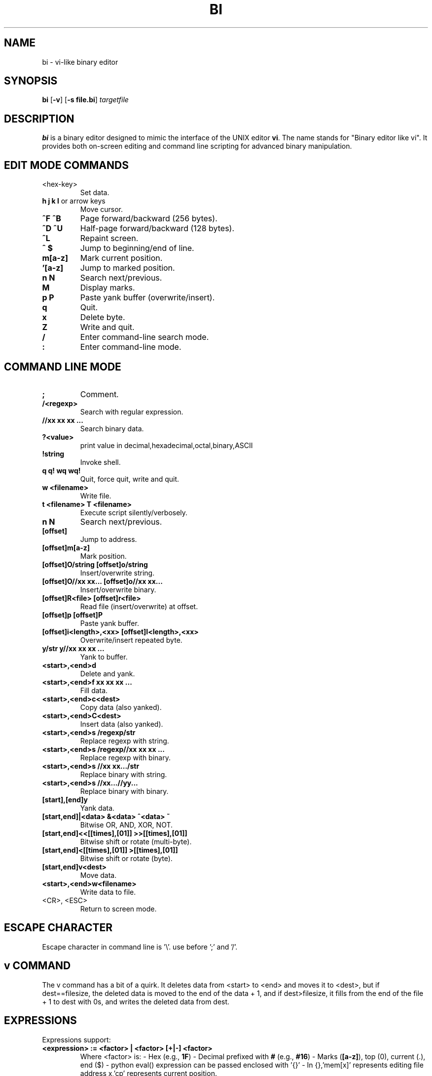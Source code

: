 .TH BI 1 "May 1, 2025" "Version 3.4.3" "Binary Editor like vi"
.SH NAME
bi \- vi-like binary editor
.SH SYNOPSIS
.B bi
.RB [ \-v ]
.RB [ \-s\ file.bi ]
.IR targetfile
.SH DESCRIPTION
.B bi
is a binary editor designed to mimic the interface of the UNIX editor
.BR vi .
The name stands for "Binary editor like vi". It provides both on-screen editing and command line scripting for advanced binary manipulation.

.SH EDIT MODE COMMANDS
.TP
<hex-key>
Set data.
.TP
\fBh\fR \fBj\fR \fBk\fR \fBl\fR or arrow keys
Move cursor.
.TP
\fB^F\fR \fB^B\fR
Page forward/backward (256 bytes).
.TP
\fB^D\fR \fB^U\fR
Half-page forward/backward (128 bytes).
.TP
\fB^L\fR
Repaint screen.
.TP
\fB^\fR \fB$\fR
Jump to beginning/end of line.
.TP
\fBm[a-z]\fR
Mark current position.
.TP
\fB'[a-z]\fR
Jump to marked position.
.TP
\fBn\fR \fBN\fR
Search next/previous.
.TP
\fBM\fR
Display marks.
.TP
\fBp\fR \fBP\fR
Paste yank buffer (overwrite/insert).
.TP
\fBq\fR
Quit.
.TP
\fBx\fR
Delete byte.
.TP
\fBZ\fR
Write and quit.
.TP
\fB/\fR
Enter command-line search mode.
.TP
\fB:\fR
Enter command-line mode.

.SH COMMAND LINE MODE
.TP
\fB;\fR
Comment.
.TP
\fB/<regexp>\fR
Search with regular expression.
.TP
\fB//xx xx xx ...\fR
Search binary data.
.TP
\fB?<value>\fR
print value in decimal,hexadecimal,octal,binary,ASCII
.TP
\fB!string\fR
Invoke shell.
.TP
\fBq\fR \fBq!\fR \fBwq\fR \fBwq!\fR
Quit, force quit, write and quit.
.TP
\fBw <filename>\fR
Write file.
.TP
\fBt <filename>\fR \fBT <filename>\fR
Execute script silently/verbosely.
.TP
\fBn\fR \fBN\fR
Search next/previous.
.TP
\fB[offset]\fR
Jump to address.
.TP
\fB[offset]m[a-z]\fR
Mark position.
.TP
\fB[offset]O/string\fR \fB[offset]o/string\fR
Insert/overwrite string.
.TP
\fB[offset]O//xx xx...\fR \fB[offset]o//xx xx...\fR
Insert/overwrite binary.
.TP
\fB[offset]R<file>\fR \fB[offset]r<file>\fR
Read file (insert/overwrite) at offset.
.TP
\fB[offset]p\fR \fB[offset]P\fR
Paste yank buffer.
.TP
\fB[offset]i<length>,<xx>\fR \fB[offset]I<length>,<xx>\fR
Overwrite/insert repeated byte.
.TP
\fBy/str\fR \fBy//xx xx xx ...\fR
Yank to buffer.
.TP
\fB<start>,<end>d\fR
Delete and yank.
.TP
\fB<start>,<end>f xx xx xx ...\fR
Fill data.
.TP
\fB<start>,<end>c<dest>\fR
Copy data (also yanked).
.TP
\fB<start>,<end>C<dest>\fR
Insert data (also yanked).
.TP
\fB<start>,<end>s /regexp/str\fR
Replace regexp with string.
.TP
\fB<start>,<end>s /regexp//xx xx xx ...\fR
Replace regexp with binary.
.TP
\fB<start>,<end>s //xx xx.../str\fR
Replace binary with string.
.TP
\fB<start>,<end>s //xx...//yy...\fR
Replace binary with binary.
.TP
\fB[start],[end]y\fR
Yank data.
.TP
\fB[start,end]|<data>\fR \fB&<data>\fR \fB^<data>\fR \fB~\fR
Bitwise OR, AND, XOR, NOT.
.TP
\fB[start,end]<<[[times],[01]]\fR \fB>>[[times],[01]]\fR
Bitwise shift or rotate (multi-byte).
.TP
\fB[start,end]<[[times],[01]]\fR \fB>[[times],[01]]\fR
Bitwise shift or rotate (byte).
.TP
\fB[start,end]v<dest>\fR
Move data.
.TP
\fB<start>,<end>w<filename>\fR
Write data to file.
.TP
<CR>, <ESC>
Return to screen mode.

.SH ESCAPE CHARACTER
Escape character in command line is '\\'. use before ';' and '/'.
.SH v COMMAND
The v command has a bit of a quirk. It deletes data from <start> to <end>
and moves it to <dest>, but if dest==filesize, the deleted data is moved
to the end of the data + 1, and if dest>filesize, it fills from the end of
the file + 1 to dest with 0s, and writes the deleted data from dest.

.SH EXPRESSIONS
Expressions support:
.TP
\fB<expression> := <factor> | <factor> [+|-] <factor>\fR
Where <factor> is:
- Hex (e.g., \fB1F\fR)  
- Decimal prefixed with \fB#\fR (e.g., \fB#16\fR)  
- Marks (\fB[a-z]\fR), top (0), current (.), end ($)
- python eval() expression can be passed enclosed with '{}'
- In {},'mem[x]' represents editing file address x,'cp' represents current position.

.SH PERCENT-LENGTH
\fB%<length>\fR can be used to define end offset:
.RS
\fB<end> = <start> + <length> - 1\fR
.RE

.SH SCRIPTING
Scripting is supported via files named \fIfile.bi\fR.
.TP
\fBbi [-v] -s file.bi targetfile\fR
Executes commands from \fIfile.bi\fR on \fItargetfile\fR.

.SH HISTORY
.nf
1991-12-04  Started after floppy disk error.
1992-01-23  Named 'bi'.
1992-02-10  Added page motion and bug fixes.

Linux version:
2025-03-29  v1.98
2025-04-03  v2.0 complete
2025-04-14  v2.7.3 scripting support
2025-04-15  v2.9.7 shift/rotate support
2025-04-20  v3.0.4 write permission check
.fi

.SH BUGS
No undo functionality.

.SH AUTHOR
Written by T.Maekawa (fygar256)

.SH DISCLAIMER
I won't owe any responsibility for the result of application of this program.

